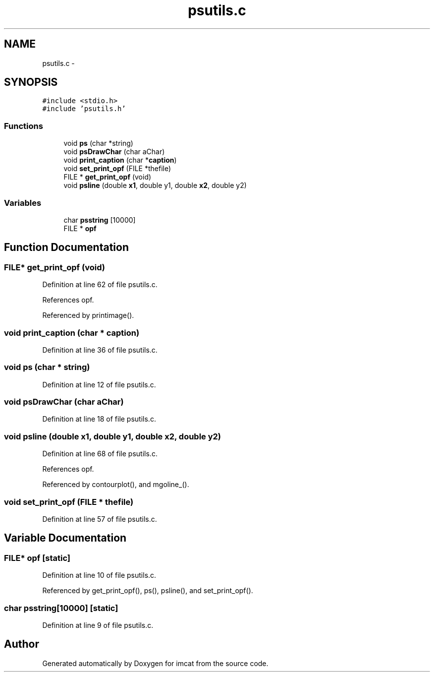 .TH "psutils.c" 3 "23 Dec 2003" "imcat" \" -*- nroff -*-
.ad l
.nh
.SH NAME
psutils.c \- 
.SH SYNOPSIS
.br
.PP
\fC#include <stdio.h>\fP
.br
\fC#include 'psutils.h'\fP
.br

.SS "Functions"

.in +1c
.ti -1c
.RI "void \fBps\fP (char *string)"
.br
.ti -1c
.RI "void \fBpsDrawChar\fP (char aChar)"
.br
.ti -1c
.RI "void \fBprint_caption\fP (char *\fBcaption\fP)"
.br
.ti -1c
.RI "void \fBset_print_opf\fP (FILE *thefile)"
.br
.ti -1c
.RI "FILE * \fBget_print_opf\fP (void)"
.br
.ti -1c
.RI "void \fBpsline\fP (double \fBx1\fP, double y1, double \fBx2\fP, double y2)"
.br
.in -1c
.SS "Variables"

.in +1c
.ti -1c
.RI "char \fBpsstring\fP [10000]"
.br
.ti -1c
.RI "FILE * \fBopf\fP"
.br
.in -1c
.SH "Function Documentation"
.PP 
.SS "FILE* get_print_opf (void)"
.PP
Definition at line 62 of file psutils.c.
.PP
References opf.
.PP
Referenced by printimage().
.SS "void print_caption (char * caption)"
.PP
Definition at line 36 of file psutils.c.
.SS "void ps (char * string)"
.PP
Definition at line 12 of file psutils.c.
.SS "void psDrawChar (char aChar)"
.PP
Definition at line 18 of file psutils.c.
.SS "void psline (double x1, double y1, double x2, double y2)"
.PP
Definition at line 68 of file psutils.c.
.PP
References opf.
.PP
Referenced by contourplot(), and mgoline_().
.SS "void set_print_opf (FILE * thefile)"
.PP
Definition at line 57 of file psutils.c.
.SH "Variable Documentation"
.PP 
.SS "FILE* \fBopf\fP\fC [static]\fP"
.PP
Definition at line 10 of file psutils.c.
.PP
Referenced by get_print_opf(), ps(), psline(), and set_print_opf().
.SS "char \fBpsstring\fP[10000]\fC [static]\fP"
.PP
Definition at line 9 of file psutils.c.
.SH "Author"
.PP 
Generated automatically by Doxygen for imcat from the source code.
